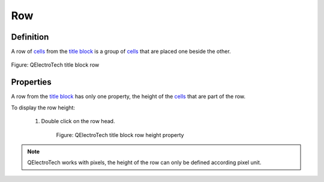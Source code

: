 .. _folio/title_block/elements/row:

===
Row
===

Definition
~~~~~~~~~~

A row of `cells`_ from the `title block`_ is a group of `cells`_ that are placed one beside the other.

.. figure:: ../../../images/qet_title_block_row.png
   :align: center

   Figure: QElectroTech title block row

Properties
~~~~~~~~~~

A row from the `title block`_ has only one property, the height of the `cells`_ that are part of 
the row.

To display the row height:

    1. Double click on the row head.

        .. figure:: ../../../images/qet_title_block_row_prop.png
            :align: center

            Figure: QElectroTech title block row height property

.. note::

    QElectroTech works with pixels, the height of the row can only be defined according pixel unit.

.. _title block: ../../../folio/title_block/index.html
.. _cells: ../../../folio/title_block/elements/cell.html